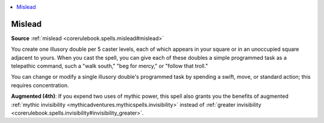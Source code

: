 
.. _`mythicadventures.mythicspells.mislead`:

.. contents:: \ 

.. _`mythicadventures.mythicspells.mislead#mislead_mythic`: `mythicadventures.mythicspells.mislead#mislead`_

.. _`mythicadventures.mythicspells.mislead#mislead`:

Mislead
========

\ **Source**\  :ref:`mislead <corerulebook.spells.mislead#mislead>`

You create one illusory double per 5 caster levels, each of which appears in your square or in an unoccupied square adjacent to yours. When you cast the spell, you can give each of these doubles a simple programmed task as a telepathic command, such a "walk south," "beg for mercy," or "follow that troll."

You can change or modify a single illusory double's programmed task by spending a swift, move, or standard action; this requires concentration.

\ **Augmented (4th)**\ : If you expend two uses of mythic power, this spell also grants you the benefits of augmented :ref:`mythic invisibility <mythicadventures.mythicspells.invisibility>`\  instead of :ref:`greater invisibility <corerulebook.spells.invisibility#invisibility_greater>`\ .

